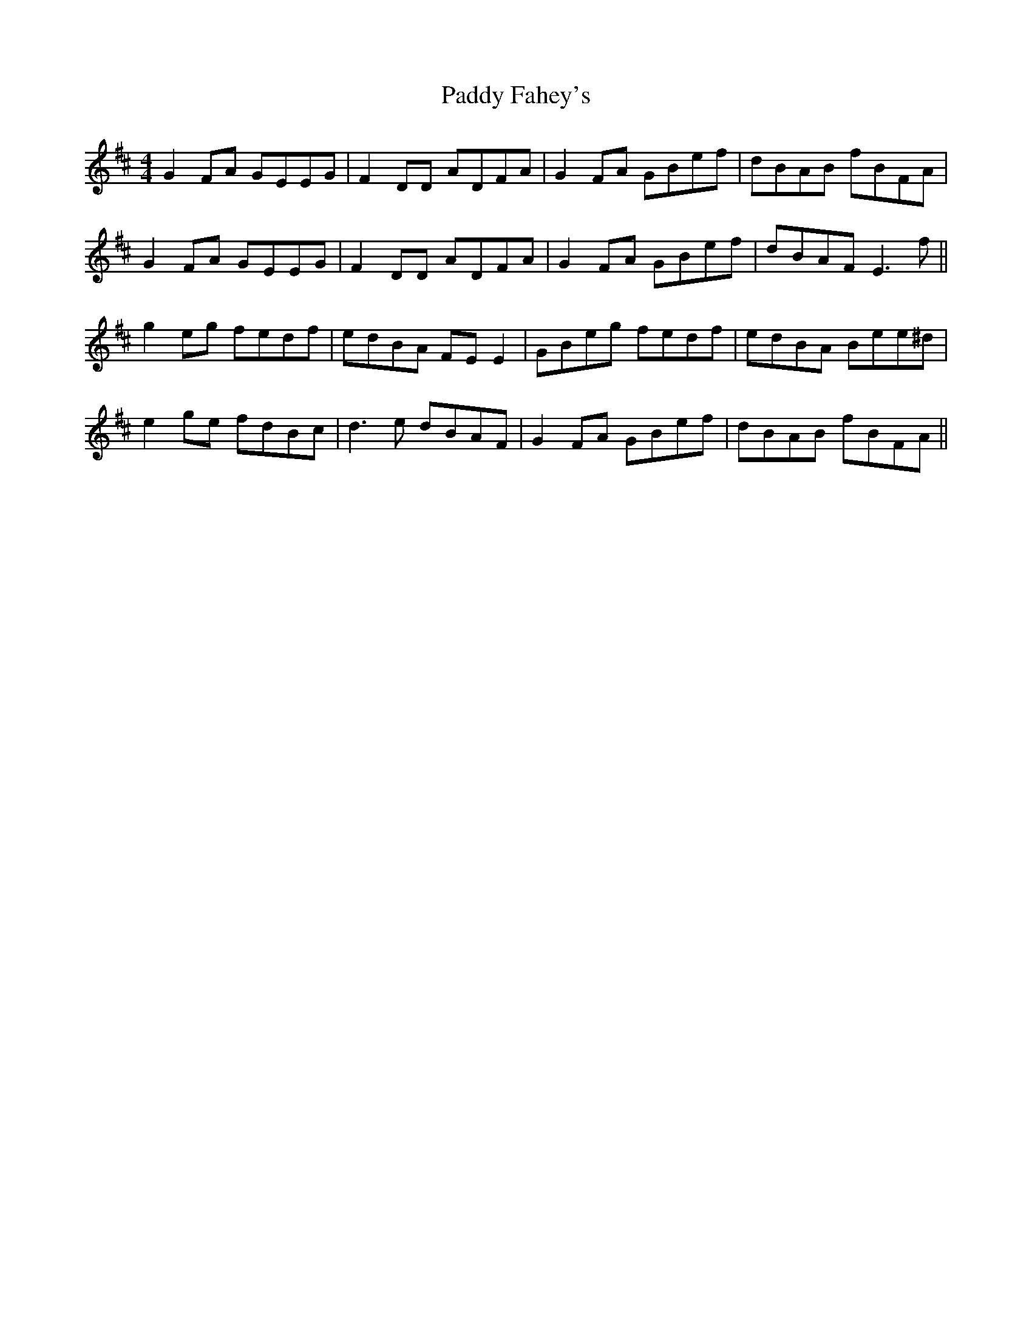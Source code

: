 X: 31240
T: Paddy Fahey's
R: reel
M: 4/4
K: Edorian
G2 FA GEEG|F2 DD ADFA|G2 FA GBef|dBAB fBFA|
G2 FA GEEG|F2 DD ADFA|G2 FA GBef|dBAF E3f||
g2eg fedf|edBA FE E2|GBeg fedf|edBA Bee^d|
e2 ge fdBc|d3e dBAF|G2 FA GBef|dBAB fBFA||

